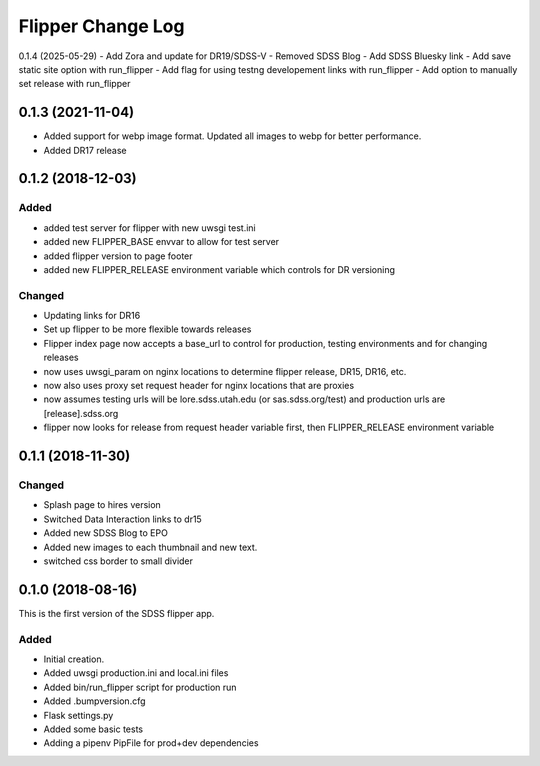 .. _flipper-changelog:

Flipper Change Log
==================
0.1.4 (2025-05-29)
- Add Zora and update for DR19/SDSS-V
- Removed SDSS Blog
- Add SDSS Bluesky link
- Add save static site option with run_flipper
- Add flag for using testng developement links with run_flipper
- Add option to manually set release with run_flipper

0.1.3 (2021-11-04)
------------------
- Added support for webp image format.  Updated all images to webp for better performance.
- Added DR17 release

0.1.2 (2018-12-03)
------------------

Added
^^^^^
- added test server for flipper with new uwsgi test.ini
- added new FLIPPER_BASE envvar to allow for test server 
- added flipper version to page footer 
- added new FLIPPER_RELEASE environment variable which controls for DR versioning

Changed
^^^^^^^
- Updating links for DR16
- Set up flipper to be more flexible towards releases
- Flipper index page now accepts a base_url to control for production, testing environments and for changing releases
- now uses uwsgi_param on nginx locations to determine flipper release, DR15, DR16, etc.
- now also uses proxy set request header for nginx locations that are proxies
- now assumes testing urls will be lore.sdss.utah.edu (or sas.sdss.org/test) and production urls are [release].sdss.org
- flipper now looks for release from request header variable first, then FLIPPER_RELEASE environment variable

0.1.1 (2018-11-30)
------------------

Changed
^^^^^^^
* Splash page to hires version
* Switched Data Interaction links to dr15
* Added new SDSS Blog to EPO
* Added new images to each thumbnail and new text. 
* switched css border to small divider

.. _changelog-0.1.0:

0.1.0 (2018-08-16)
------------------

This is the first version of the SDSS flipper app.

Added
^^^^^
* Initial creation.
* Added uwsgi production.ini and local.ini files
* Added bin/run_flipper script for production run
* Added .bumpversion.cfg
* Flask settings.py
* Added some basic tests
* Adding a pipenv PipFile for prod+dev dependencies


